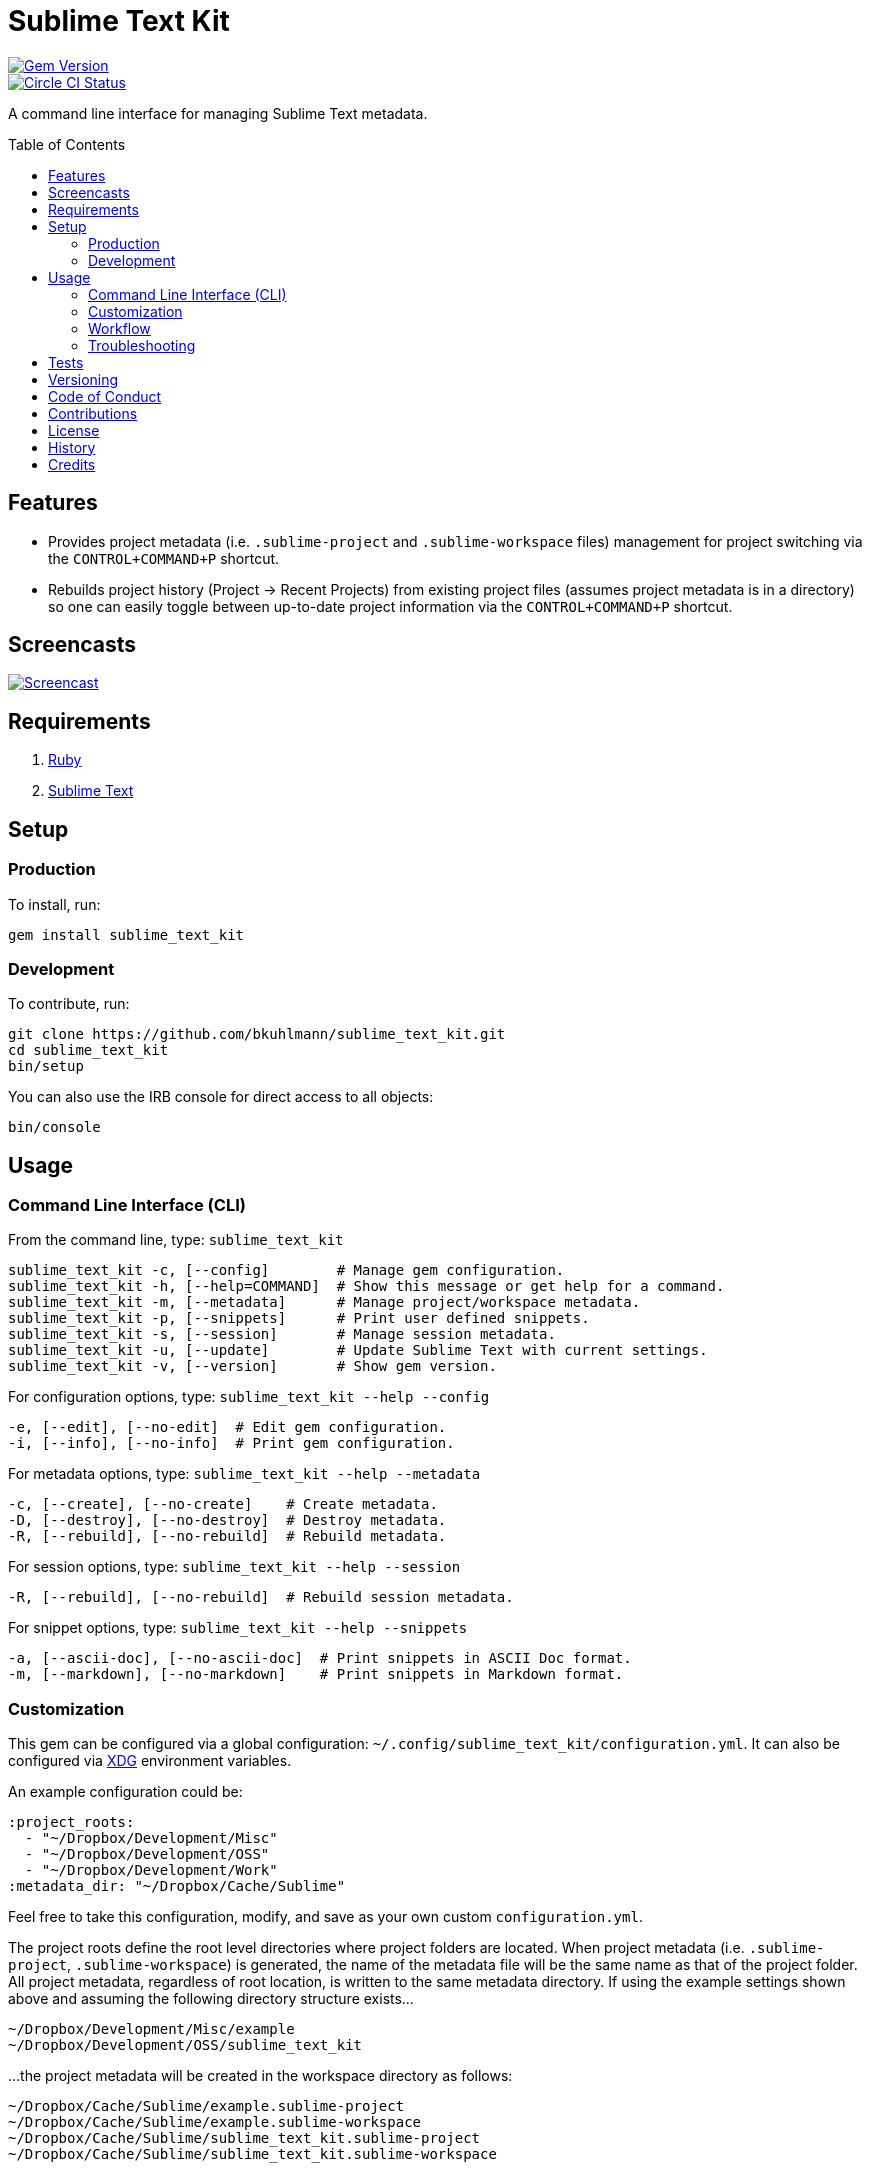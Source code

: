:toc: macro
:toclevels: 5
:figure-caption!:

= Sublime Text Kit

[link=http://badge.fury.io/rb/sublime_text_kit]
image::https://badge.fury.io/rb/sublime_text_kit.svg[Gem Version]
[link=https://circleci.com/gh/bkuhlmann/sublime_text_kit]
image::https://circleci.com/gh/bkuhlmann/sublime_text_kit.svg?style=svg[Circle CI Status]

A command line interface for managing Sublime Text metadata.

toc::[]

== Features

* Provides project metadata (i.e. `.sublime-project` and `.sublime-workspace` files) management for
  project switching via the `CONTROL+COMMAND+P` shortcut.
* Rebuilds project history (Project -> Recent Projects) from existing project files (assumes project
  metadata is in a directory) so one can easily toggle between up-to-date project information via
  the `CONTROL+COMMAND+P` shortcut.

== Screencasts

[link=https://www.alchemists.io/screencasts/sublime_text_kit]
image::https://www.alchemists.io/images/screencasts/sublime_text_kit/cover-original.png[Screencast,role=focal_point]

== Requirements

. link:https://www.ruby-lang.org[Ruby]
. link:https://www.sublimetext.com[Sublime Text]

== Setup

=== Production

To install, run:

[source,bash]
----
gem install sublime_text_kit
----

=== Development

To contribute, run:

[source,bash]
----
git clone https://github.com/bkuhlmann/sublime_text_kit.git
cd sublime_text_kit
bin/setup
----

You can also use the IRB console for direct access to all objects:

[source,bash]
----
bin/console
----

== Usage

=== Command Line Interface (CLI)

From the command line, type: `sublime_text_kit`

....
sublime_text_kit -c, [--config]        # Manage gem configuration.
sublime_text_kit -h, [--help=COMMAND]  # Show this message or get help for a command.
sublime_text_kit -m, [--metadata]      # Manage project/workspace metadata.
sublime_text_kit -p, [--snippets]      # Print user defined snippets.
sublime_text_kit -s, [--session]       # Manage session metadata.
sublime_text_kit -u, [--update]        # Update Sublime Text with current settings.
sublime_text_kit -v, [--version]       # Show gem version.
....

For configuration options, type: `sublime_text_kit --help --config`

....
-e, [--edit], [--no-edit]  # Edit gem configuration.
-i, [--info], [--no-info]  # Print gem configuration.
....

For metadata options, type: `sublime_text_kit --help --metadata`

....
-c, [--create], [--no-create]    # Create metadata.
-D, [--destroy], [--no-destroy]  # Destroy metadata.
-R, [--rebuild], [--no-rebuild]  # Rebuild metadata.
....

For session options, type: `sublime_text_kit --help --session`

....
-R, [--rebuild], [--no-rebuild]  # Rebuild session metadata.
....

For snippet options, type: `sublime_text_kit --help --snippets`

....
-a, [--ascii-doc], [--no-ascii-doc]  # Print snippets in ASCII Doc format.
-m, [--markdown], [--no-markdown]    # Print snippets in Markdown format.
....

=== Customization

This gem can be configured via a global configuration:
`~/.config/sublime_text_kit/configuration.yml`. It can also be configured via
link:https://www.alchemists.io/projects/xdg[XDG] environment variables.

An example configuration could be:

[source,yaml]
----
:project_roots:
  - "~/Dropbox/Development/Misc"
  - "~/Dropbox/Development/OSS"
  - "~/Dropbox/Development/Work"
:metadata_dir: "~/Dropbox/Cache/Sublime"
----

Feel free to take this configuration, modify, and save as your own custom `+configuration.yml+`.

The project roots define the root level directories where project folders are located. When project
metadata (i.e. `.sublime-project`, `.sublime-workspace`) is generated, the name of the metadata file
will be the same name as that of the project folder. All project metadata, regardless of root
location, is written to the same metadata directory. If using the example settings shown above and
assuming the following directory structure exists…

....
~/Dropbox/Development/Misc/example
~/Dropbox/Development/OSS/sublime_text_kit
....

…the project metadata will be created in the workspace directory as follows:

....
~/Dropbox/Cache/Sublime/example.sublime-project
~/Dropbox/Cache/Sublime/example.sublime-workspace
~/Dropbox/Cache/Sublime/sublime_text_kit.sublime-project
~/Dropbox/Cache/Sublime/sublime_text_kit.sublime-workspace
....

=== Workflow

The following demonstrates a default Sublime Text setup:

. Run: `sublime_text_kit --config --edit` (define Sublime Text Kit settings for project roots and
  metadata directory).
. Shutdown Sublime Text (i.e. `CONTROL+Q`).
. Run: `sublime_text_kit --metadata --create` (creates project metadata and rebuilds the session
  metadata so Sublime Text has a complete project history from which to jump through via the
  `CONTROL+COMMMAND+P` shortcut).
. Launch Sublime Text and use the `CONTROL+COMMAND+P` keyboard shortcut to toggle between
  projects. Notice that you can (fuzzy type) project names to jump between them.
. Breeze through your project workload with ease. 😉

=== Troubleshooting

* When rebuilding workspaces, ensure Sublime Text is shutdown or changes won’t be applied.
* When rebuilding workspaces, ensure workspace_dir (as defined via settings.yml) points to a
  directory containing `.sublime-project` and `.sublime-workspace` files.

== Tests

To test, run:

[source,bash]
----
bundle exec rake
----

== Versioning

Read link:https://semver.org[Semantic Versioning] for details. Briefly, it means:

* Major (X.y.z) - Incremented for any backwards incompatible public API changes.
* Minor (x.Y.z) - Incremented for new, backwards compatible, public API enhancements/fixes.
* Patch (x.y.Z) - Incremented for small, backwards compatible, bug fixes.

== Code of Conduct

Please note that this project is released with a link:CODE_OF_CONDUCT.adoc[CODE OF CONDUCT]. By
participating in this project you agree to abide by its terms.

== Contributions

Read link:CONTRIBUTING.adoc[CONTRIBUTING] for details.

== License

Read link:LICENSE.adoc[LICENSE] for details.

== History

Read link:CHANGES.adoc[CHANGES] for details.

== Credits

Engineered by link:https://www.alchemists.io/team/brooke_kuhlmann[Brooke Kuhlmann].
